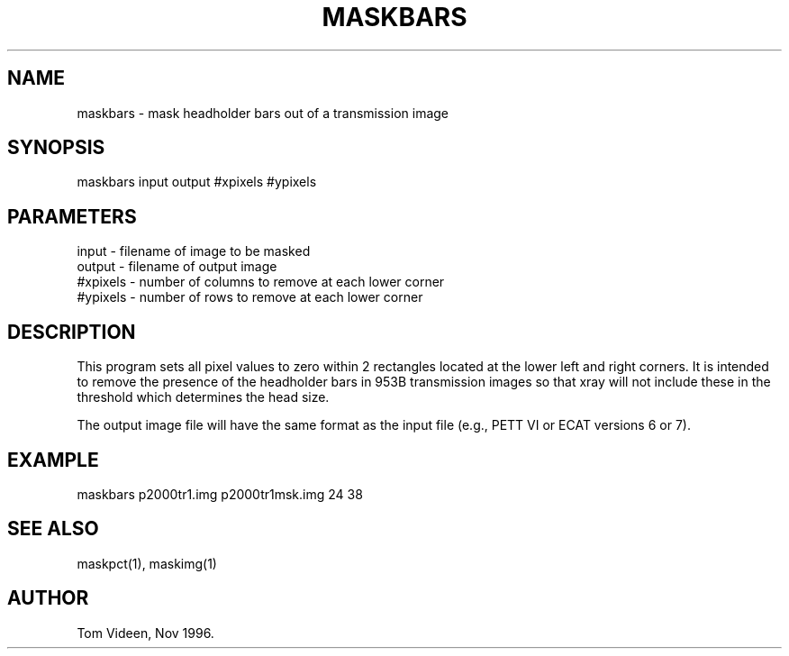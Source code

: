 .TH MASKBARS 1 "13-Nov-96" "Neuroimaging Lab"

.SH NAME
maskbars - mask headholder bars out of a transmission image

.SH SYNOPSIS

maskbars input output #xpixels #ypixels

.SH PARAMETERS

.nf
input     - filename of image to be masked
output    - filename of output image
#xpixels  - number of columns to remove at each lower corner
#ypixels  - number of rows to remove at each lower corner
.fi

.SH DESCRIPTION
This program sets all pixel values to zero within 2 rectangles located
at the lower left and right corners. It is intended to remove the presence
of the headholder bars in 953B transmission images so that xray will
not include these in the threshold which determines the head size.

The output image file will have the same format as the input file
(e.g., PETT VI or ECAT versions 6 or 7).

.SH EXAMPLE
.nf
maskbars p2000tr1.img p2000tr1msk.img 24 38

.SH SEE ALSO

maskpct(1), maskimg(1)

.SH AUTHOR

Tom Videen, Nov 1996.
